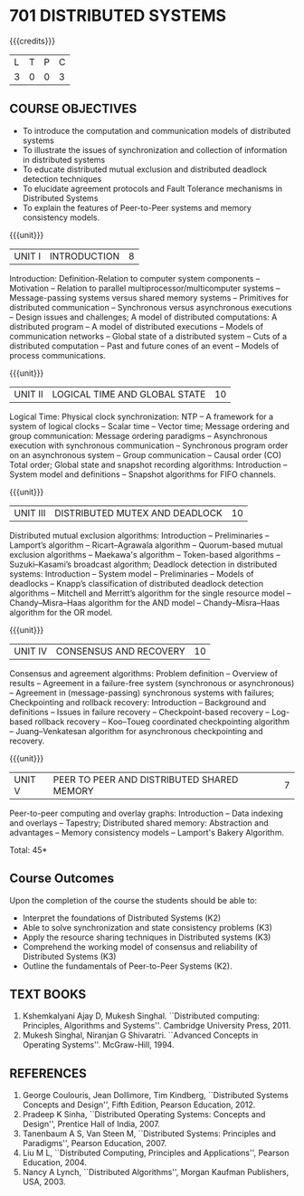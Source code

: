 * 701 DISTRIBUTED SYSTEMS
:properties:
:author: Mr. H. Shahul Hamead, Y V Lokeswari.
:date: 09-03-2021.
:date: 28 Mar 2018.
:end:

#+startup: showall
{{{credits}}}
| L | T | P | C |
| 3 | 0 | 0 | 3 |

** R2021 CHANGES :noexport:
1. No change in the 5 Units of Distributed Systems from Regulation 2018.

** CO PO MAPPING :noexport:
#+NAME: co-po-mapping
|                |    | PO1 | PO2 | PO3 | PO4 | PO5 | PO6 | PO7 | PO8 | PO9 | PO10 | PO11 | PO12 | PSO1 | PSO2 | PSO3 |
|                |    |  K3 |  K4 |  K5 |  K5 |  K6 |   - |   - |   - |   - |    - |    - |    - |   K5 |   K3 |   K6 |
| CO1            | K2 |   2 |   2 |   1 |   0 |   0 |   0 |   0 |   0 |   0 |    0 |    0 |    0 |    0 |    0 |    0 |
| CO2            | K3 |   3 |   2 |   2 |   0 |   0 |   0 |   0 |   0 |   1 |    0 |    0 |    0 |    1 |    0 |    0 |
| CO3            | K3 |   3 |   2 |   2 |   0 |   0 |   0 |   0 |   0 |   1 |    0 |    0 |    1 |    1 |    0 |    0 |
| CO4            | K3 |   3 |   2 |   2 |   0 |   0 |   0 |   0 |   0 |   1 |    0 |    0 |    1 |    1 |    0 |    0 |
| CO5            | K2 |   2 |   2 |   1 |   0 |   0 |   0 |   0 |   0 |   0 |    1 |    0 |    0 |    0 |    0 |    0 |
| Score          |    |  13 |  10 |   8 |   0 |   0 |   0 |   0 |   0 |   3 |    1 |    0 |    2 |    3 |    0 |    0 |
| Course Mapping |    |   3 |   2 |   2 |   0 |   0 |   0 |   0 |   0 |   1 |    1 |    0 |    1 |    1 |    0 |    0 |

#+begin_comment
Anna University Regulation 2017 has this course. The topics of AU and
Autonomous syllabi are one and the same.
#+end_comment

** COURSE OBJECTIVES
- To introduce the computation and communication models of distributed
  systems
- To illustrate the issues of synchronization and collection of
  information in distributed systems
- To educate distributed mutual exclusion and distributed deadlock
  detection techniques
- To elucidate agreement protocols and Fault Tolerance mechanisms in
  Distributed Systems
- To explain the features of Peer-to-Peer systems and memory
  consistency models.

{{{unit}}}
| UNIT I | INTRODUCTION | 8 |
Introduction: Definition-Relation to computer system components --
Motivation -- Relation to parallel multiprocessor/multicomputer
systems -- Message-passing systems versus shared memory systems --
Primitives for distributed communication -- Synchronous versus
asynchronous executions -- Design issues and challenges; A model of
distributed computations: A distributed program -- A model of
distributed executions -- Models of communication networks -- Global
state of a distributed system -- Cuts of a distributed computation --
Past and future cones of an event -- Models of process communications.

#+begin_comment
The topics of AU and Autonomous syllabi are one and the same. Logical
Time is moved from UNit - I to Unit - II in Autonomous syllabus.
#+end_comment

{{{unit}}}
| UNIT II | LOGICAL TIME AND GLOBAL STATE | 10 |
Logical Time: Physical clock synchronization: NTP -- A framework for a
system of logical clocks -- Scalar time -- Vector time; Message
ordering and group communication: Message ordering paradigms --
Asynchronous execution with synchronous communication -- Synchronous
program order on an asynchronous system -- Group communication --
Causal order (CO) Total order; Global state and snapshot recording
algorithms: Introduction -- System model and definitions -- Snapshot
algorithms for FIFO channels.

#+begin_comment
The topics of AU and Autonomous syllabi is one and the same.
#+end_comment

{{{unit}}}
| UNIT III | DISTRIBUTED MUTEX AND DEADLOCK | 10 |
Distributed mutual exclusion algorithms: Introduction -- Preliminaries
-- Lamport’s algorithm -- Ricart–Agrawala algorithm -- Quorum-based
mutual exclusion algorithms -- Maekawa's algorithm -- Token-based
algorithms -- Suzuki–Kasami’s broadcast algorithm; Deadlock detection
in distributed systems: Introduction -- System model -- Preliminaries
-- Models of deadlocks -- Knapp’s classification of distributed
deadlock detection algorithms -- Mitchell and Merritt’s algorithm for
the single resource model -- Chandy–Misra–Haas algorithm for the AND
model -- Chandy–Misra–Haas algorithm for the OR model.

#+begin_comment
The topics of AU and Autonomous syllabi is one and the same.
#+end_comment

{{{unit}}}
| UNIT IV | CONSENSUS AND RECOVERY | 10 |
Consensus and agreement algorithms: Problem definition -- Overview of
results -- Agreement in a failure-free system (synchronous or
asynchronous) -- Agreement in (message-passing) synchronous systems
with failures; Checkpointing and rollback recovery: Introduction --
Background and definitions -- Issues in failure recovery --
Checkpoint-based recovery -- Log-based rollback recovery -- Koo–Toueg
coordinated checkpointing algorithm -- Juang–Venkatesan algorithm for
asynchronous checkpointing and recovery.

#+begin_comment
The topics of AU and Autonomous syllabi is one and the same.
#+end_comment

{{{unit}}}
| UNIT V | PEER TO PEER AND DISTRIBUTED SHARED MEMORY | 7 |
Peer-to-peer computing and overlay graphs: Introduction -- Data
indexing and overlays -- Tapestry; Distributed shared memory:
Abstraction and advantages -- Memory consistency models -- Lamport's
Bakery Algorithm.

#+begin_comment
The topics of AU and Autonomous syllabi are one and the same.
#+end_comment

\hfill *Total: 45*

** Course Outcomes
Upon the completion of the course the students should be able to: 
- Interpret the foundations of Distributed Systems (K2)
- Able to solve synchronization and state consistency problems (K3)
- Apply the resource sharing techniques in Distributed systems  (K3)
- Comprehend the working model of consensus and reliability of Distributed Systems (K3)
- Outline the fundamentals of Peer-to-Peer Systems (K2).

** TEXT BOOKS
1. Kshemkalyani Ajay D, Mukesh Singhal. ``Distributed computing:
   Principles, Algorithms and Systems''. Cambridge University
   Press, 2011.
2. Mukesh Singhal, Niranjan G Shivaratri. ``Advanced Concepts in
   Operating Systems''. McGraw-Hill, 1994.
	
** REFERENCES
1. George Coulouris, Jean Dollimore, Tim Kindberg, ``Distributed
   Systems Concepts and Design'', Fifth Edition, Pearson
   Education, 2012.
2. Pradeep K Sinha, ``Distributed Operating Systems: Concepts and
   Design'', Prentice Hall of India, 2007.
3. Tanenbaum A S, Van Steen M, ``Distributed Systems: Principles and
   Paradigms'', Pearson Education, 2007.
4. Liu M L, ``Distributed Computing, Principles and Applications'',
   Pearson Education, 2004.
5. Nancy A Lynch, ``Distributed Algorithms'', Morgan Kaufman
   Publishers, USA, 2003.
